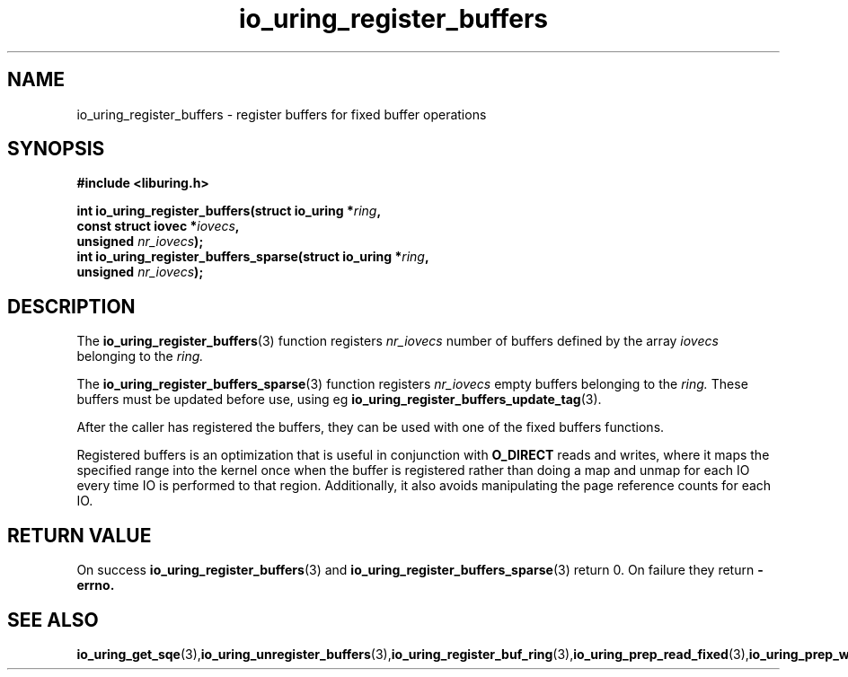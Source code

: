 .\" Copyright (C) 2021 Stefan Roesch <shr@fb.com>
.\"
.\" SPDX-License-Identifier: LGPL-2.0-or-later
.\"
.TH io_uring_register_buffers 3 "November 15, 2021" "liburing-2.1" "liburing Manual"
.SH NAME
io_uring_register_buffers - register buffers for fixed buffer operations
.fi
.SH SYNOPSIS
.nf
.BR "#include <liburing.h>"
.PP
.BI "int io_uring_register_buffers(struct io_uring *" ring ",
.BI "                              const struct iovec *" iovecs ",
.BI "                              unsigned " nr_iovecs ");"
.BI "
.BI "int io_uring_register_buffers_sparse(struct io_uring *" ring ",
.BI "                              unsigned " nr_iovecs ");"
.PP
.SH DESCRIPTION
.PP
The
.BR io_uring_register_buffers (3)
function registers
.I nr_iovecs
number of buffers defined by the array
.I iovecs
belonging to the
.I ring.

The
.BR io_uring_register_buffers_sparse (3)
function registers
.I nr_iovecs
empty buffers belonging to the
.I ring.
These buffers must be updated before use, using eg
.BR io_uring_register_buffers_update_tag (3).

After the caller has registered the buffers, they can be used with one of the
fixed buffers functions.

Registered buffers is an optimization that is useful in conjunction with
.B O_DIRECT
reads and writes, where it maps the specified range into the kernel once when
the buffer is registered rather than doing a map and unmap for each IO
every time IO is performed to that region. Additionally, it also avoids
manipulating the page reference counts for each IO.

.SH RETURN VALUE
On success
.BR io_uring_register_buffers (3)
and
.BR io_uring_register_buffers_sparse (3)
return 0. On failure they return
.B -errno.
.SH SEE ALSO
.BR io_uring_get_sqe (3), io_uring_unregister_buffers (3), io_uring_register_buf_ring (3), io_uring_prep_read_fixed (3), io_uring_prep_write_fixed (3)
